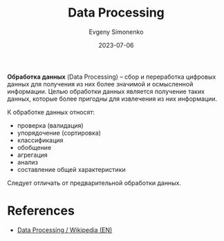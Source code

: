 :PROPERTIES:
:ID:       c76f4f6f-b849-4b9a-8c87-306489bccc61
:END:
#+TITLE: Data Processing
#+AUTHOR: Evgeny Simonenko
#+LANGUAGE: Russian
#+LICENSE: CC BY-SA 4.0
#+DATE: 2023-07-06
#+FILETAGS: :informatics:

*Обработка данных* (Data Processing) -- сбор и переработка цифровых данных для
получения из них более значимой и осмысленной информации. Целью обработки данных
является получение таких данных, которые более пригодны для извлечения из них
информации.

К обработке данных относят:

- проверка (валидация)
- упорядочение (сортировка)
- классификация
- обобщение
- агрегация
- анализ
- составление общей характеристики

Следует отличать от предварительной обработки данных.

* References

- [[https://en.wikipedia.org/wiki/Data_processing][Data Processing / Wikipedia (EN)]]
